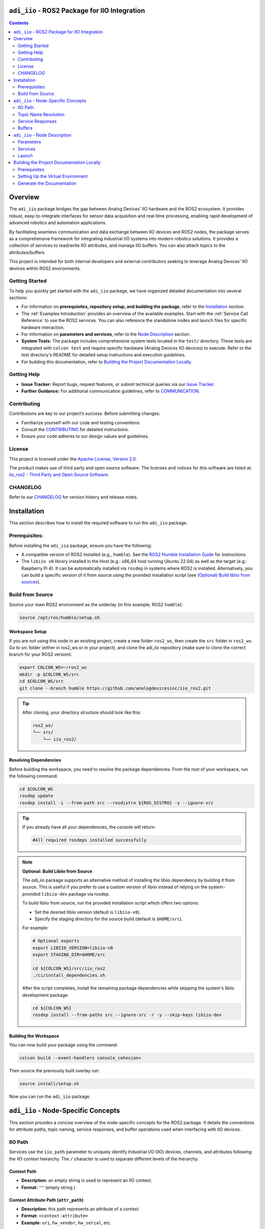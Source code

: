 ``adi_iio`` - ROS2 Package for IIO Integration
================================================================================

.. contents::
    :depth: 2

Overview
================================================================================

The ``adi_iio`` package bridges the gap between Analog Devices’ IIO hardware and
the ROS2 ecosystem. It provides robust, easy-to-integrate interfaces for sensor
data acquisition and real-time processing, enabling rapid development of advanced
robotics and automation applications.

By facilitating seamless communication and data exchange between IIO devices and
ROS2 nodes, the package serves as a comprehensive framework for integrating
industrial I/O systems into modern robotics solutions. It provides a collection
of services to read/write IIO attributes, and manage IIO buffers. You can also
attach topics to the attributes/buffers

This project is intended for both internal developers and external contributors
seeking to leverage Analog Devices’ IIO devices within ROS2 environments.


Getting Started
--------------------------------------------------------------------------------

To help you quickly get started with the ``adi_iio`` package, we have organized
detailed documentation into several sections:

* For information on **prerequisites, repository setup, and building the package**,
  refer to the `Installation`_ section.

* The :ref:`Examples Introduction` provides an overview of the available
  examples. Start with the :ref:`Service Call Reference` to use the ROS2
  services. You can also reference the standalone nodes and launch files for
  specific hardware interaction.

* For information on **parameters and services**, refer to the `Node Description`_ section.

* **System Tests:** The package includes comprehensive system tests located in the
  ``test/`` directory. These tests are integrated with ``colcon test`` and require
  specific hardware (Analog Devices IIO devices) to execute. Refer to the test
  directory's README for detailed setup instructions and execution guidelines.

* For building this documentation, refer to `Building the Project Documentation Locally`_.


Getting Help
--------------------------------------------------------------------------------

* **Issue Tracker:** Report bugs, request features, or submit technical queries
  via our `Issue Tracker`_.
* **Further Guidance:** For additional communication guidelines, refer to `COMMUNICATION`_.


Contributing
--------------------------------------------------------------------------------

Contributions are key to our project’s success. Before submitting changes:

* Familiarize yourself with our code and testing conventions.
* Consult the `CONTRIBUTING`_ for detailed instructions.
* Ensure your code adheres to our design values and guidelines.


License
--------------------------------------------------------------------------------

This project is licensed under the `Apache License, Version 2.0`_.

The product makes use of third party and open source software. The licenses and
notices for this software are listed at: `iio_ros2 - Third Party and Open Source Software`_.


CHANGELOG
--------------------------------------------------------------------------------

Refer to our `CHANGELOG`_ for version history and release notes.


.. _Installation:

Installation
================================================================================

This section describes how to install the required software to run the ``adi_iio``
package.


Prerequisites:
--------------------------------------------------------------------------------

Before installing the ``adi_iio`` package, ensure you have the following:

* A compatible version of ROS2 installed (e.g., ``humble``). See the `ROS2 Humble Installation Guide`_
  for instructions.
* The ``libiio v0`` library installed in the Host (e.g.: x86_64 host running Ubuntu 22.04)
  as well as the target (e.g.: Raspberry Pi 4). It can be automatically installed via ``rosdep``
  in systems where ROS2 is installed. Alternatively, you can build a specific
  version of it from source using the provided installation script
  (see `(Optional) Build libiio from sources`_).


Build from Source
--------------------------------------------------------------------------------

Source your main ROS2 environment as the underlay (in this example, ROS2 ``humble``):

.. code-block:: bash

    source /opt/ros/humble/setup.sh


Workspace Setup
^^^^^^^^^^^^^^^^^^^^^^^^^^^^^^^^^^^^^^^^^^^^^^^^^^^^^^^^^^^^^^^^^^^^^^^^^^^^^^^^

If you are not using this node in an existing project, create a new folder ``ros2_ws``,
then create the ``src`` folder in ``ros2_ws``. Go to src folder (either in
ros2_ws or in your project), and clone the adi_iio repository (make sure to clone the
correct branch for your ROS2 version):

.. code-block:: bash

    export COLCON_WS=~/ros2_ws
    mkdir -p $COLCON_WS/src
    cd $COLCON_WS/src
    git clone --branch humble https://github.com/analogdevicesinc/iio_ros2.git

.. tip::

    After cloning, your directory structure should look like this:

    .. code-block:: bash

        ros2_ws/
        └── src/
            └── iio_ros2/


Resolving Dependencies
^^^^^^^^^^^^^^^^^^^^^^^^^^^^^^^^^^^^^^^^^^^^^^^^^^^^^^^^^^^^^^^^^^^^^^^^^^^^^^^^

Before building the workspace, you need to resolve the package dependencies.
From the root of your workspace, run the following command:

.. code-block:: bash

    cd $COLCON_WS
    rosdep update
    rosdep install -i --from-path src --rosdistro ${ROS_DISTRO} -y --ignore-src


.. tip::

    If you already have all your dependencies, the console will return:

    .. code-block:: bash

        #All required rosdeps installed successfully

.. _(Optional) Build libiio from sources:

.. note::

    **Optional: Build Libiio from Source**

    The `adi_iio` package supports an alternative method of installing the libiio dependency
    by building it from source. This is useful if you prefer to use a custom version
    of libiio instead of relying on the system-provided ``libiio-dev`` package via rosdep.

    To build libiio from source, run the provided installation script which offers two options:

    - Set the desired libiio version (default is ``libiio-v0``).
    - Specify the staging directory for the source build (default is ``$HOME/src``).

    For example:

    .. code-block:: bash

        # Optional exports
        export LIBIIO_VERSION=libiio-v0
        export STAGING_DIR=$HOME/src

        cd ${COLCON_WS}/src/iio_ros2
        ./ci/install_dependencies.sh

    After the script completes, install the remaining package dependencies while skipping the
    system's libiio development package:

    .. code-block:: bash

        cd ${COLCON_WS}
        rosdep install --from-paths src --ignore-src -r -y --skip-keys libiio-dev


Building the Workspace
^^^^^^^^^^^^^^^^^^^^^^^^^^^^^^^^^^^^^^^^^^^^^^^^^^^^^^^^^^^^^^^^^^^^^^^^^^^^^^^^

You can now build your package using the command:

.. code-block:: bash

    colcon build --event-handlers console_cohesion+

Then source the previously built overlay run:

.. code-block:: bash

    source install/setup.sh

Now you can run the ``adi_iio`` package.


.. _node_specific_concepts:

``adi_iio`` - Node-Specific Concepts
================================================================================

This section provides a concise overview of the node-specific concepts for the
ROS2 package. It details the conventions for attribute paths, topic naming,
service responses, and buffer operations used when interfacing with IIO devices.

.. _iio_path:

IIO Path
--------------------------------------------------------------------------------

Services use the ``iio_path`` parameter to uniquely identify Industrial I/O
(IIO) devices, channels, and attributes following the IIO context hierarchy.
The ``/`` character is used to separate different levels of the hierarchy.

.. _Context Path:

Context Path
^^^^^^^^^^^^^^^^^^^^^^^^^^^^^^^^^^^^^^^^^^^^^^^^^^^^^^^^^^^^^^^^^^^^^^^^^^^^^^^

- **Description:** an empty string is used to represent an IIO context.
- **Format:** ``""`` (empty string.)

.. _Context Attribute Path:

Context Attribute Path (``attr_path``)
^^^^^^^^^^^^^^^^^^^^^^^^^^^^^^^^^^^^^^^^^^^^^^^^^^^^^^^^^^^^^^^^^^^^^^^^^^^^^^^

- **Description:** this path represents an attribute of a context.
- **Format:** ``<context-attribute>``
- **Example:** ``uri``, ``hw_vendor``, ``hw_serial``, etc.

.. _Device Path:

Device Path (``device_path``)
^^^^^^^^^^^^^^^^^^^^^^^^^^^^^^^^^^^^^^^^^^^^^^^^^^^^^^^^^^^^^^^^^^^^^^^^^^^^^^^

- **Description:** this path represents a device of a context.
- **Format:** ``<device-name>``
- **Example:** ``ad9361-phy``, ``ad5592r``, etc.

.. _Device Attribute Path:

Device Attribute Path (``attr_path``)
^^^^^^^^^^^^^^^^^^^^^^^^^^^^^^^^^^^^^^^^^^^^^^^^^^^^^^^^^^^^^^^^^^^^^^^^^^^^^^^

- **Description:** this path represents an attribute of a device.
- **Format:** ``<device-name>/<device-attribute>``
- **Example:** ``xadc/sampling_frequency``, etc.

.. _Channel Path:

Channel Path (``channel_path``)
^^^^^^^^^^^^^^^^^^^^^^^^^^^^^^^^^^^^^^^^^^^^^^^^^^^^^^^^^^^^^^^^^^^^^^^^^^^^^^^

- **Description:** this path represents a channel of a device.
- **Format:** ``<device-name>/<channel-name>``
- **Example:** ``ad5592r/input_voltage0``, ``ad5592r/output_voltage0``,
  ``ad9361-phy/voltage0``, etc.
- **Note:** the channel name has an extended format which uses a prefix:
  ``input_`` or ``output_`` to indicate the direction of data flow for channels
  that share the same name. For example, ``ad5592r/input_voltage0`` and
  ``ad5592r/output_voltage0`` are both valid paths that refer to two different
  channels of the same device. When the prefix is not used (e.g:
  ``ad5592r/voltage0``) but the device has both input and output channels, the
  input channel has priority.

.. _Channel Attribute Path:

Channel Attribute Path (``attr_path``)
^^^^^^^^^^^^^^^^^^^^^^^^^^^^^^^^^^^^^^^^^^^^^^^^^^^^^^^^^^^^^^^^^^^^^^^^^^^^^^^

- **Description:** this path represents an attribute of a channel.
- **Format:** ``<device-name>/<channel-name>/<channel-attribute>``
- **Example:** ``ad5592r/input_voltage0/scale``, ``ad5592r/output_voltage0/scale``,
  ``/cf-ad9361-lpc/voltage0/sampling_frequency``, etc.


.. _topic_name_resolution:

Topic Name Resolution
--------------------------------------------------------------------------------

The ``EnableTopic`` services can take an optional ``topic_name`` parameter. When
enabling the topic, the provided ``topic_name`` will be used. The default value
for this parameter is ``""``. When this default is used, the specific device/channel
attribute name is prefixed with the node name. For topics that deal with attributes,
two topics will be created for read and write operations. These topics are suffixed
with ``/read`` and ``/write``. To adhere to ROS2 topic naming standards, the
hyphen ``-`` is replaced by an underscore ``_``.

**Example:**

- An adi-iio node named ``radio`` that enables the topic
  ``/cf-ad9361-lpc/voltage0/sampling_frequency`` will publish to
  ``/radio/cf_ad9361_lpc/voltage0/sampling_frequency/read`` and subscribe to
  ``/radio/cf_ad9361_lpc/voltage0/sampling_frequency/write`` for updates.


.. _service_responses:

Service Responses
--------------------------------------------------------------------------------

All service responses contain at least two fields: a boolean indicating success
and a string message.

.. code-block::

    AttrReadString.srv:

    string attr_path
    ---
    bool success
    string message

If the service operation is successful, the success boolean is set to ``true``
and the message will be "Success". In case of failure, the success boolean is
set to ``false``, and the message contains the errno returned by the IIO command
along with its string interpretation.

Buffers
--------------------------------------------------------------------------------

A buffer represents continuous data capture from a device. Operations that can
be performed on buffers involve acquiring data from the device (``read``) and
sending data to the device (``write``).

The following operations can be performed with IIO buffers:

- **Create buffer**: Initializes a buffer for a specific device. For input
  devices, it starts hardware data acquisition on the selected channels.
- **Destroy buffer**: Stops buffer operations on a device and releases
  associated resources.
- **Refill buffer**: Data is transported from the hardware device to the client
  via an ``Int32MultiArray`` in a service response.
- **Read buffer**: A convenience operation that bundles destroy, input buffer
  creation and refill into one service call. The operation ensures that the
  buffer contains the latest samples captured from the device, rather than
  potentially stale data from previous operations.
- **Buffer Write**: A convenience operation that combines buffer destruction,
  output buffer creation and data transmission in a single service call. It
  pushes sample data from the node to the hardware device. In cyclic mode, the
  samples repeat in a loop.
- **Enable buffer topic**: The node initiates a continuous capture and
  publishes acquired data on the associated topic.
- **Disable buffer topic**: The node stops the continuous transfer of data to
  the buffer topic.

When creating a buffer, a channels array is required as a parameter for the
service request. For example:

- ``{"voltage0"}`` – for a single channel.
- ``{"voltage0", "voltage1", "voltage2", "voltage3"}`` – for multiple channels.

The data is bundled in an ``Int32MultiArray``. Data is interleaved in the buffer
such that the dimensions represent the number of samples and the number of channels.
For instance, a request that acquires data from channels ``{"voltage0", "voltage1"}``
would yield a buffer arranged as follows:

.. code-block:: shell

    {voltage0_sample0, voltage1_sample0, voltage0_sample1, voltage1_sample1, voltage0_sample2, voltage1_sample2, ... }


.. _Node Description:

``adi_iio`` - Node Description
================================================================================


.. _parameters:

Parameters
--------------------------------------------------------------------------------

The node accepts the following parameters:

* ``uri``: The URI of the LibIIO context where the device is connected to
  (e.g.: ``ip:192.168.2.1``).
* ``timeout``: A positive integer representing the time in milliseconds after
  which a timeout occurs. A value of 0 means no timeout.

.. _services:

Services
--------------------------------------------------------------------------------

The node provides the following services:

.. _AttrDisableTopic:

AttrDisableTopic
^^^^^^^^^^^^^^^^^^^^^^^^^^^^^^^^^^^^^^^^^^^^^^^^^^^^^^^^^^^^^^^^^^^^^^^^^^^^^^^^

**Description:** Disables the topic associated with a specific attribute.

**Request:**

* ``attr_path`` (string): The path to the attribute to be disabled.

**Response:**

* ``success`` (bool): Indicates whether the operation was successful.
* ``message`` (string): A message providing additional information.

.. _AttrEnableTopic:

AttrEnableTopic
^^^^^^^^^^^^^^^^^^^^^^^^^^^^^^^^^^^^^^^^^^^^^^^^^^^^^^^^^^^^^^^^^^^^^^^^^^^^^^^^

**Description:** Enables a topic for a specific attribute.

**Request:**

* ``attr_path`` (string): The path to the attribute for which a topic will be enabled.

**Response:**

* ``success`` (bool): Indicates whether the operation was successful.
* ``message`` (string): A message providing additional information.

.. _AttrReadString:

AttrReadString
^^^^^^^^^^^^^^^^^^^^^^^^^^^^^^^^^^^^^^^^^^^^^^^^^^^^^^^^^^^^^^^^^^^^^^^^^^^^^^^^

**Description:** Reads an IIO attribute as a string.

**Request:**

* ``attr_path`` (string): The path to the attribute to be read.

**Response:**

* ``value`` (string): The value of the attribute.
* ``success`` (bool): Indicates whether the operation was successful.
* ``message`` (string): A message providing additional information.

.. _AttrWriteString:

AttrWriteString
^^^^^^^^^^^^^^^^^^^^^^^^^^^^^^^^^^^^^^^^^^^^^^^^^^^^^^^^^^^^^^^^^^^^^^^^^^^^^^^^

**Description:** Writes an IIO attribute as a string

**Request:**

* ``attr_path`` (string): The path to the attribute to be written.
* ``value`` (string): The value to be written to the attribute.

**Response:**

* ``success`` (bool): Indicates whether the operation was successful.
* ``message`` (string): A message providing additional information.

.. _BufferCreate:

BufferCreate
^^^^^^^^^^^^^^^^^^^^^^^^^^^^^^^^^^^^^^^^^^^^^^^^^^^^^^^^^^^^^^^^^^^^^^^^^^^^^^^^

**Description:** Creates a buffer.

**Request:**

* ``device_path`` (string): The path to the device.
* ``channels`` (string[]): The channels to be read from the buffer.
* ``samples_count`` (int32): The number of samples for the buffer.

**Response:**

* ``success`` (bool): Indicates whether the operation was successful.
* ``message`` (string): A message providing additional information.

.. _BufferDestroy:

BufferDestroy
^^^^^^^^^^^^^^^^^^^^^^^^^^^^^^^^^^^^^^^^^^^^^^^^^^^^^^^^^^^^^^^^^^^^^^^^^^^^^^^^

**Description:** Destroys a buffer.

**Request:**

* ``device_path`` (string): The path to the device.

**Response:**

* ``success`` (bool): Indicates whether the operation was successful.
* ``message`` (string): A message providing additional information.

.. _BufferDisableTopic:

BufferDisableTopic
^^^^^^^^^^^^^^^^^^^^^^^^^^^^^^^^^^^^^^^^^^^^^^^^^^^^^^^^^^^^^^^^^^^^^^^^^^^^^^^^

**Description:** Disables a topic for a buffer.

**Request:**
* ``device_path`` (string): The path to the device.

**Response:**
* ``success`` (bool): Indicates whether the operation was successful.
* ``message`` (string): A message providing additional information.

.. _BufferEnableTopic:

BufferEnableTopic
^^^^^^^^^^^^^^^^^^^^^^^^^^^^^^^^^^^^^^^^^^^^^^^^^^^^^^^^^^^^^^^^^^^^^^^^^^^^^^^^

**Description:** Enables a topic for a buffer.

**Request:**

* ``device_path`` (string): The path to the device.
* ``topic_name`` (string): The name of the topic to be enabled.

**Response:**

* ``success`` (bool): Indicates whether the operation was successful.
* ``message`` (string): A message providing additional information.

.. _BufferRead:

BufferRead
^^^^^^^^^^^^^^^^^^^^^^^^^^^^^^^^^^^^^^^^^^^^^^^^^^^^^^^^^^^^^^^^^^^^^^^^^^^^^^^^

**Description:** Reads data from a buffer.

**Request:**

* ``device_path`` (string): The path to the device.
* ``channels`` (string[]): The channels to be read from the buffer.
* ``samples_count`` (int32): The number of samples to read.

**Response:**

* ``success`` (bool): Indicates whether the operation was successful.
* ``message`` (string): A message providing additional information.
* ``buffer`` (Int32MultiArray): The data read from the buffer.

.. _BufferRefill:

BufferRefill
^^^^^^^^^^^^^^^^^^^^^^^^^^^^^^^^^^^^^^^^^^^^^^^^^^^^^^^^^^^^^^^^^^^^^^^^^^^^^^^^

**Description:** Refills a buffer.

**Request:**

* ``device_path`` (string): The path to the device.

**Response:**

* ``success`` (bool): Indicates whether the operation was successful.
* ``message`` (string): A message providing additional information.
* ``buffer`` (Int32MultiArray): The data read from the buffer after refilling.

.. _BufferWrite:

BufferWrite
^^^^^^^^^^^^^^^^^^^^^^^^^^^^^^^^^^^^^^^^^^^^^^^^^^^^^^^^^^^^^^^^^^^^^^^^^^^^^^^^

**Description:** Writes data to a buffer.

**Request:**

* ``device_path`` (string): The path to the device.
* ``channels`` (string[]): The channels where data will be written.
* ``buffer`` (Int32MultiArray): The data to be written to the buffer.
* ``cyclic`` (bool): Indicates whether the buffer should be cyclic.

**Response:**

* ``success`` (bool): Indicates whether the operation was successful.
* ``message`` (string): A message providing additional information.

.. _ScanContext:

ScanContext
^^^^^^^^^^^^^^^^^^^^^^^^^^^^^^^^^^^^^^^^^^^^^^^^^^^^^^^^^^^^^^^^^^^^^^^^^^^^^^^^

**Description:** Scans the  current IIO context and returns lists of devices,
channels, and attributes formatted as IIO paths which can be used as request
parameters for the other services.

**Request:**

* None. The operation uses the ``uri`` provided during node initialization to
  scan for devices.

**Response:**

* ``success`` (bool): Indicates whether the operation was successful.
* ``message`` (string): A message providing additional information.
* ``devices`` (string[]): A list of IIO paths to the discovered devices.
* ``channels`` (string[]): A list of IIO paths to the discovered channels.
* ``context_attrs`` (string[]): A list of IIO paths to the discovered context attributes.
* ``device_attrs`` (string[]): A list of IIO paths to the discovered device attributes.
* ``channel_attrs`` (string[]): A list of IIO paths to the discovered channel attributes.

.. _ListDevices:

ListDevices
^^^^^^^^^^^^^^^^^^^^^^^^^^^^^^^^^^^^^^^^^^^^^^^^^^^^^^^^^^^^^^^^^^^^^^^^^^^^^^^^

**Description:** Lists the IIO device paths found in the current context.

**Request:**

* None. The operation uses the ``uri`` provided during node initialization to
  scan for devices.

**Response:**

* ``success`` (bool): Indicates whether the operation was successful.
* ``message`` (string): A message providing additional information.
* ``data`` (string[]): A list containing the IIO device paths.

.. _ListChannels:

ListChannels
^^^^^^^^^^^^^^^^^^^^^^^^^^^^^^^^^^^^^^^^^^^^^^^^^^^^^^^^^^^^^^^^^^^^^^^^^^^^^^^^

**Description:** Lists the IIO channel paths found in the targeted device.

**Request:**

* ``iio_path`` (string): The IIO path to the device to be scanned.

**Response:**

* ``success`` (bool): Indicates whether the operation was successful.
* ``message`` (string): A message providing additional information.
* ``data`` (string[]): A list containing the IIO channel paths.

.. _ListAttributes:

ListAttributes
^^^^^^^^^^^^^^^^^^^^^^^^^^^^^^^^^^^^^^^^^^^^^^^^^^^^^^^^^^^^^^^^^^^^^^^^^^^^^^^^

**Description:** Lists the IIO attribute paths found in the target path. This
can be either a context, device, or channel path.

**Request:**

* ``iio_path`` (string): The IIO path to a context,device or channel to be scanned.

**Response:**

* ``success`` (bool): Indicates whether the operation was successful.
* ``message`` (string): A message providing additional information.
* ``data`` (string[]): A list containing the IIO attribute paths.


.. _launch:

Launch
--------------------------------------------------------------------------------

To launch the node, you can use the provided launch file ``adi_iio_bringup.launch.py``.
You can start the node using the following command:

.. code-block:: shell

    ros2 launch adi_iio adi_iio_bringup.launch.py


.. tip::

  This launch file uses the the ``uri`` parameter defined in the
  ``config/adi_iio.yaml`` file. Your can either modify the file or pass the
  parameter directly in the command line when starting the node:

  .. code-block:: shell

    ros2 run adi_iio adi_iio_node --ros-args -p uri:="<your_uri>" --log-level debug


The project also contains a small python script to visualize the waveform using
matplotlib plots. The ``topic`` parameter is used to subscribe to the topic
where the waveform is published and plot the waveforms.

.. code-block:: bash

    python3 visualize_iio_waveform.py --topic /<your_topic_name>


.. note:: You can refer to the :ref:`demo_ad7124_8_visualize_waveform` to see
    the script in action.


.. _Building the Project Documentation Locally:

Building the Project Documentation Locally
================================================================================

This guide describes how to build the project documentation locally using
**rosdoc2**. Follow the steps below to set up your environment, build the
documentation, and view the results.


Prerequisites
--------------------------------------------------------------------------------

- **Python 3:** Ensure you have Python 3 installed.
- **Virtual Environment:** It is highly recommended to set up a Python virtual
  environment to avoid conflicts with other projects.
- **Dependencies:** All required dependencies are listed in ``doc/requirements.txt``.


Setting Up the Virtual Environment
--------------------------------------------------------------------------------

#. **Create the Virtual Environment**

   .. code-block:: bash

      python3 -m venv .venv

#. **Activate the Virtual Environment**

   .. code-block:: bash

      source .venv/bin/activate

#. **Install the Required Dependencies**

   .. code-block:: bash

      pip3 install -r doc/requirements.txt

#. **Source the Virtual Environment**

   .. code-block:: bash

      source .venv/bin/activate


Generate the Documentation
--------------------------------------------------------------------------------

With the environment set up, build the documentation by running the following script
which automatically install the required dependencies and build the documentation:

.. code-block:: bash

    cd ${COLCON_WS}/src/iio_ros2
    ./ci/build_doc.sh

You can now view the generated documentation by opening the ``_build/docs_output/adi_iio/index.html``
file in your web browser.



.. _Issue Tracker: https://github.com/analogdevicesinc/iio_ros2/issues
.. _COMMUNICATION: https://github.com/analogdevicesinc/iio_ros2/blob/humble/COMMUNICATION.md
.. _CONTRIBUTING: https://github.com/analogdevicesinc/iio_ros2/blob/humble/CONTRIBUTING.md
.. _Apache License, Version 2.0: https://github.com/analogdevicesinc/iio_ros2/blob/humble/LICENSE
.. _iio_ros2 - Third Party and Open Source Software: https://download.analog.com/iio_ros2/versions.html
.. _CHANGELOG: https://github.com/analogdevicesinc/iio_ros2/blob/humble/CHANGELOG.rst

.. _ROS2 Humble Installation Guide: https://docs.ros.org/en/humble/Installation/Ubuntu-Install-Debs.html
